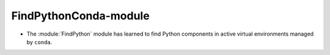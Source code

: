 FindPythonConda-module
----------------------

* The :module:`FindPython` module has learned to find Python components in active
  virtual environments managed by ``conda``.
